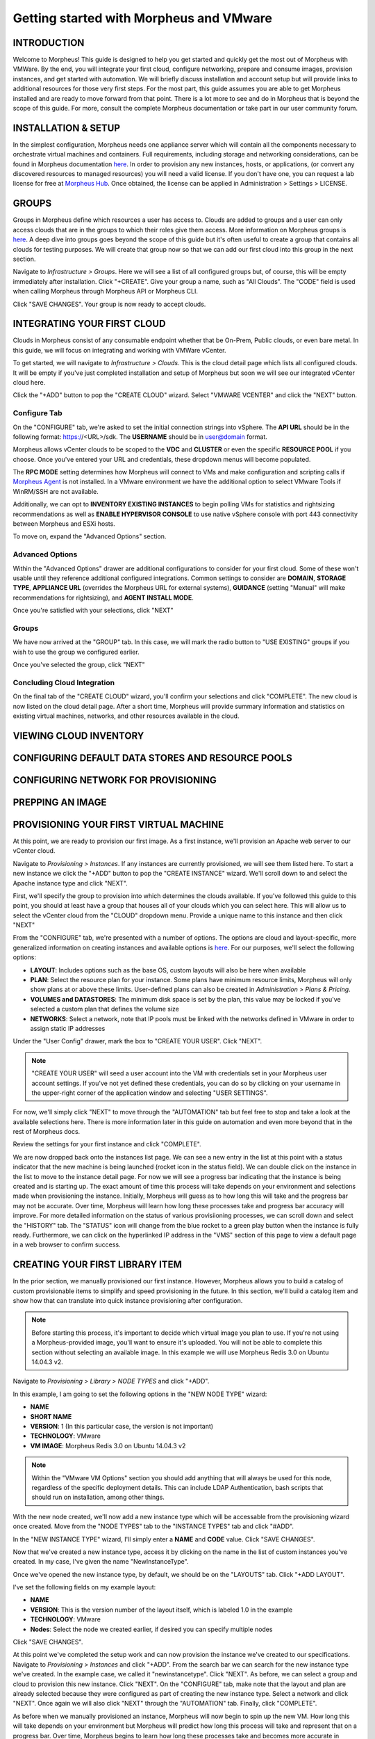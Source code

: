 Getting started with Morpheus and VMware
====================================================================

INTRODUCTION
^^^^^^^^^^^^^^^^^^^^^^^^^^^^^^^^^^^^^^^^^^^^^^^^^^^^^^^^^^^^^^^^^^^^

Welcome to Morpheus! This guide is designed to help you get started and quickly get the most out of Morpheus with VMWare. By the end, you will integrate your first cloud, configure networking, prepare and consume images, provision instances, and get started with automation. We will briefly discuss installation and account setup but will provide links to additional resources for those very first steps. For the most part, this guide assumes you are able to get Morpheus installed and are ready to move forward from that point. There is a lot more to see and do in Morpheus that is beyond the scope of this guide. For more, consult the complete Morpheus documentation or take part in our user community forum.

INSTALLATION & SETUP
^^^^^^^^^^^^^^^^^^^^^^^^^^^^^^^^^^^^^^^^^^^^^^^^^^^^^^^^^^^^^^^^^^^^

In the simplest configuration, Morpheus needs one appliance server which will contain all the components necessary to orchestrate virtual machines and containers. Full requirements, including storage and networking considerations, can be found in Morpheus documentation `here <https://docs.morpheusdata.com/en/4.1.0/getting_started/requirements/requirements.html#requirements>`_. In order to provision any new instances, hosts, or applications, (or convert any discovered resources to managed resources) you will need a valid license. If you don't have one, you can request a lab license for free at `Morpheus Hub <https://www.morpheushub.com>`_. Once obtained, the license can be applied in Administration > Settings > LICENSE.

GROUPS
^^^^^^^^^^^^^^^^^^^^^^^^^^^^^^^^^^^^^^^^^^^^^^^^^^^^^^^^^^^^^^^^^^^^

Groups in Morpheus define which resources a user has access to. Clouds are added to groups and a user can only access clouds that are in the groups to which their roles give them access. More information on Morpheus groups is `here <https://docs.morpheusdata.com/en/4.1.1/infrastructure/groups/groups.html#groups>`_. A deep dive into groups goes beyond the scope of this guide but it's often useful to create a group that contains all clouds for testing purposes. We will create that group now so that we can add our first cloud into this group in the next section.

Navigate to `Infrastructure > Groups`. Here we will see a list of all configured groups but, of course, this will be empty immediately after installation. Click "+CREATE". Give your group a name, such as "All Clouds". The "CODE" field is used when calling Morpheus through Morpheus API or Morpheus CLI.

Click "SAVE CHANGES". Your group is now ready to accept clouds.

INTEGRATING YOUR FIRST CLOUD
^^^^^^^^^^^^^^^^^^^^^^^^^^^^^^^^^^^^^^^^^^^^^^^^^^^^^^^^^^^^^^^^^^^^

Clouds in Morpheus consist of any consumable endpoint whether that be On-Prem, Public clouds, or even bare metal. In this guide, we will focus on integrating and working with VMWare vCenter. 

To get started, we will navigate to `Infrastructure > Clouds`. This is the cloud detail page which lists all configured clouds. It will be empty if you've just completed installation and setup of Morpheus but soon we will see our integrated vCenter cloud here.

Click the "+ADD" button to pop the "CREATE CLOUD" wizard. Select "VMWARE VCENTER" and click the "NEXT" button.

Configure Tab
----------------------------------------------------------------------

On the "CONFIGURE" tab, we're asked to set the initial connection strings into vSphere. The **API URL** should be in the following format: https://<URL>/sdk. The **USERNAME** should be in user@domain format. 

Morpheus allows vCenter clouds to be scoped to the **VDC** and **CLUSTER** or even the specific **RESOURCE POOL** if you choose. Once you've entered your URL and credentials, these dropdown menus will become populated.

The **RPC MODE** setting determines how Morpheus will connect to VMs and make configuration and scripting calls if `Morpheus Agent <https://docs.morpheusdata.com/en/4.1.1/getting_started/agent/morpheus_agent.html#morpheus-agent>`_ is not installed. In a VMware environment we have the additional option to select VMware Tools if WinRM/SSH are not available.

Additionally, we can opt to **INVENTORY EXISTING INSTANCES** to begin polling VMs for statistics and rightsizing recommendations as well as **ENABLE HYPERVISOR CONSOLE** to use native vSphere console with port 443 connectivity between Morpheus and ESXi hosts.

To move on, expand the "Advanced Options" section.

Advanced Options
----------------------------------------------------------------------

Within the "Advanced Options" drawer are additional configurations to consider for your first cloud. Some of these won't usable until they reference additional configured integrations. Common settings to consider are **DOMAIN**, **STORAGE TYPE**, **APPLIANCE URL** (overrides the Morpheus URL for external systems), **GUIDANCE** (setting "Manual" will make recommendations for rightsizing), and **AGENT INSTALL MODE**.

Once you're satisfied with your selections, click "NEXT"

Groups
----------------------------------------------------------------------

We have now arrived at the "GROUP" tab. In this case, we will mark the radio button to "USE EXISTING" groups if you wish to use the group we configured earlier.

Once you've selected the group, click "NEXT"

Concluding Cloud Integration
----------------------------------------------------------------------

On the final tab of the "CREATE CLOUD" wizard, you'll confirm your selections and click "COMPLETE". The new cloud is now listed on the cloud detail page. After a short time, Morpheus will provide summary information and statistics on existing virtual machines, networks, and other resources available in the cloud.

VIEWING CLOUD INVENTORY
^^^^^^^^^^^^^^^^^^^^^^^^^^^^^^^^^^^^^^^^^^^^^^^^^^^^^^^^^^^^^^^^^^^^

CONFIGURING DEFAULT DATA STORES AND RESOURCE POOLS
^^^^^^^^^^^^^^^^^^^^^^^^^^^^^^^^^^^^^^^^^^^^^^^^^^^^^^^^^^^^^^^^^^^^

CONFIGURING NETWORK FOR PROVISIONING
^^^^^^^^^^^^^^^^^^^^^^^^^^^^^^^^^^^^^^^^^^^^^^^^^^^^^^^^^^^^^^^^^^^^

PREPPING AN IMAGE
^^^^^^^^^^^^^^^^^^^^^^^^^^^^^^^^^^^^^^^^^^^^^^^^^^^^^^^^^^^^^^^^^^^^

PROVISIONING YOUR FIRST VIRTUAL MACHINE
^^^^^^^^^^^^^^^^^^^^^^^^^^^^^^^^^^^^^^^^^^^^^^^^^^^^^^^^^^^^^^^^^^^^

At this point, we are ready to provision our first image. As a first instance, we'll provision an Apache web server to our vCenter cloud.

Navigate to `Provisioning > Instances`. If any instances are currently provisioned, we will see them listed here. To start a new instance we click the "+ADD" button to pop the "CREATE INSTANCE" wizard. We'll scroll down to and select the Apache instance type and click "NEXT".

First, we'll specify the group to provision into which determines the clouds available. If you've followed this guide to this point, you should at least have a group that houses all of your clouds which you can select here. This will allow us to select the vCenter cloud from the "CLOUD" dropdown menu. Provide a unique name to this instance and then click "NEXT"

From the "CONFIGURE" tab, we're presented with a number of options. The options are cloud and layout-specific, more generalized information on creating instances and available options is `here <https://docs.morpheusdata.com/en/4.1.1/getting_started/agent/morpheus_agent.html#morpheus-agent>`_. For our purposes, we'll select the following options:

- **LAYOUT**: Includes options such as the base OS, custom layouts will also be here when available

- **PLAN**: Select the resource plan for your instance. Some plans have minimum resource limits, Morpheus will only show plans at or above these limits. User-defined plans can also be created in `Administration > Plans & Pricing`.

- **VOLUMES and DATASTORES**: The minimum disk space is set by the plan, this value may be locked if you've selected a custom plan that defines the volume size

- **NETWORKS**: Select a network, note that IP pools must be linked with the networks defined in VMware in order to assign static IP addresses

Under the "User Config" drawer, mark the box to "CREATE YOUR USER". Click "NEXT".

.. NOTE:: "CREATE YOUR USER" will seed a user account into the VM with credentials set in your Morpheus user account settings. If you've not yet defined these credentials, you can do so by clicking on your username in the upper-right corner of the application window and selecting "USER SETTINGS".

For now, we'll simply click "NEXT" to move through the "AUTOMATION" tab but feel free to stop and take a look at the available selections here. There is more information later in this guide on automation and even more beyond that in the rest of Morpheus docs.

Review the settings for your first instance and click "COMPLETE".

We are now dropped back onto the instances list page. We can see a new entry in the list at this point with a status indicator that the new machine is being launched (rocket icon in the status field). We can double click on the instance in the list to move to the instance detail page. For now we will see a progress bar indicating that the instance is being created and is starting up. The exact amount of time this process will take depends on your environment and selections made when provisioning the instance. Initially, Morpheus will guess as to how long this will take and the progress bar may not be accurate. Over time, Morpheus will learn how long these processes take and progress bar accuracy will improve. For more detailed information on the status of various provisiioning processes, we can scroll down and select the "HISTORY" tab. The "STATUS" icon will change from the blue rocket to a green play button when the instance is fully ready. Furthermore, we can click on the hyperlinked IP address in the "VMS" section of this page to view a default page in a web browser to confirm success.

CREATING YOUR FIRST LIBRARY ITEM
^^^^^^^^^^^^^^^^^^^^^^^^^^^^^^^^^^^^^^^^^^^^^^^^^^^^^^^^^^^^^^^^^^^^

In the prior section, we manually provisioned our first instance. However, Morpheus allows you to build a catalog of custom provisionable items to simplify and speed provisioning in the future. In this section, we'll build a catalog item and show how that can translate into quick instance provisioning after configuration.

.. NOTE:: Before starting this process, it's important to decide which virtual image you plan to use. If you're not using a Morpheus-provided image, you'll want to ensure it's uploaded. You will not be able to complete this section without selecting an available image. In this example we will use Morpheus Redis 3.0 on Ubuntu 14.04.3 v2.

Navigate to `Provisioning > Library > NODE TYPES` and click "+ADD".

.. image:: vCenter Guide Images/NewCatalogItem/1addNode.png

In this example, I am going to set the following options in the "NEW NODE TYPE" wizard:

- **NAME**

- **SHORT NAME**

- **VERSION**: 1 (In this particular case, the version is not important)

- **TECHNOLOGY**: VMware

- **VM IMAGE**: Morpheus Redis 3.0 on Ubuntu 14.04.3 v2

.. NOTE:: Within the "VMware VM Options" section you should add anything that will always be used for this node, regardless of the specific deployment details. This can include LDAP Authentication, bash scripts that should run on installation, among other things.

With the new node created, we'll now add a new instance type which will be accessable from the provisioning wizard once created. Move from the "NODE TYPES" tab to the "INSTANCE TYPES" tab and click "#ADD".

In the "NEW INSTANCE TYPE" wizard, I'll simply enter a **NAME** and **CODE** value. Click "SAVE CHANGES".

Now that we've created a new instance type, access it by clicking on the name in the list of custom instances you've created. In my case, I've given the name "NewInstanceType".

Once we've opened the new instance type, by default, we should be on the "LAYOUTS" tab. Click "+ADD LAYOUT".

I've set the following fields on my example layout:

- **NAME**

- **VERSION**: This is the version number of the layout itself, which is labeled 1.0 in the example

- **TECHNOLOGY**: VMware

- **Nodes**: Select the node we created earlier, if desired you can specify multiple nodes

Click "SAVE CHANGES".

At this point we've completed the setup work and can now provision the instance we've created to our specifications. Navigate to `Provisioning > Instances` and click "+ADD". From the search bar we can search for the new instance type we've created. In the example case, we called it "newinstancetype". Click "NEXT". As before, we can select a group and cloud to provision this new instance. Click "NEXT". On the "CONFIGURE" tab, make note that the layout and plan are already selected because they were configured as part of creating the new instance type. Select a network and click "NEXT". Once again we will also click "NEXT" through the "AUTOMATION" tab. Finally, click "COMPLETE".

As before when we manually provisioned an instance, Morpheus will now begin to spin up the new VM. How long this will take depends on your environment but Morpheus will predict how long this process will take and represent that on a progress bar. Over time, Morpheus begins to learn how long these processes take and becomes more accurate in predicting spin-up time.

Once the privisioning process has completed, open the instance detail page in Morpheus and click on the "CONSOLE" tab. You'll be logged in with your user account and are then able to confirm the machine is ready and available.

AUTOMATION AND CONFIGURATION MANAGEMENT
^^^^^^^^^^^^^^^^^^^^^^^^^^^^^^^^^^^^^^^^^^^^^^^^^^^^^^^^^^^^^^^^^^^^

ADVANCED VMWARE CONFIGURATION
^^^^^^^^^^^^^^^^^^^^^^^^^^^^^^^^^^^^^^^^^^^^^^^^^^^^^^^^^^^^^^^^^^^^
